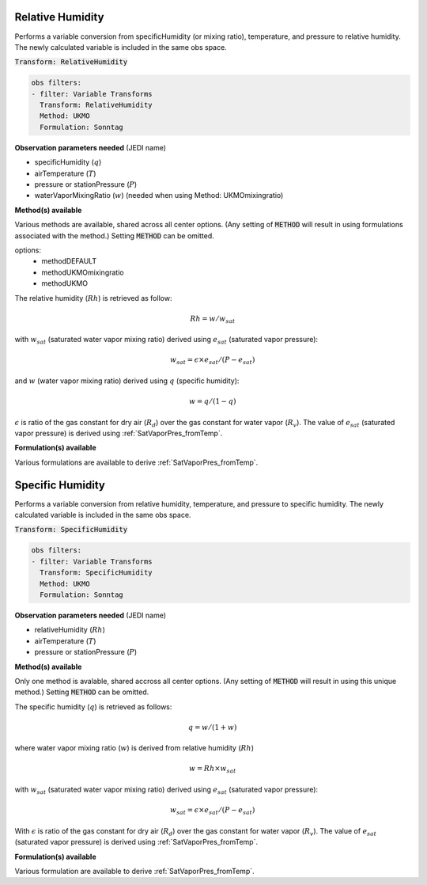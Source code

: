 
.. _VT-Relative-Humidity:

=================
Relative Humidity
=================
Performs a variable conversion from specificHumidity (or mixing ratio), temperature, and
pressure to relative humidity. The newly calculated variable is included in the same
obs space.

:code:`Transform: RelativeHumidity`

.. code-block:: yaml

    obs filters:
    - filter: Variable Transforms
      Transform: RelativeHumidity
      Method: UKMO            
      Formulation: Sonntag    

**Observation parameters needed** (JEDI name)

- specificHumidity (:math:`q`)
- airTemperature (:math:`T`)
- pressure or stationPressure (:math:`P`)
- waterVaporMixingRatio (:math:`w`) (needed when using Method: UKMOmixingratio)

**Method(s) available**

Various methods are available, shared across all center options. (Any setting of :code:`METHOD`
will result in using formulations associated with the method.)
Setting :code:`METHOD` can be omitted.

options:
 - methodDEFAULT 
 - methodUKMOmixingratio
 - methodUKMO

The relative humidity (:math:`Rh`) is retrieved as follow:

.. math::
    
    Rh = w/w_{sat}

with :math:`w_{sat}` (saturated water vapor mixing ratio) derived using :math:`e_{sat}`
(saturated vapor pressure):

.. math::
    
    w_{sat} = \epsilon \times e_{sat}/(P-e_{sat})

and :math:`w` (water vapor mixing ratio) derived using :math:`q` (specific humidity):

.. math::
    
    w = q/(1-q)

:math:`\epsilon` is ratio of the gas constant for dry air (:math:`R_{d}`) over the gas constant for water vapor (:math:`R_{v}`).
The value of :math:`e_{sat}` (saturated vapor pressure) is derived using 
:ref:`SatVaporPres_fromTemp`.

**Formulation(s) available**

Various formulations are available to derive :ref:`SatVaporPres_fromTemp`.


.. _VT-Specific-Humidity:

=================
Specific Humidity
=================
Performs a variable conversion from relative humidity, temperature, and
pressure to specific humidity. The newly calculated variable is included in the same
obs space.

:code:`Transform: SpecificHumidity`

.. code-block:: yaml

    obs filters:
    - filter: Variable Transforms
      Transform: SpecificHumidity
      Method: UKMO            
      Formulation: Sonntag  
    
**Observation parameters needed** (JEDI name)

- relativeHumidity (:math:`Rh`)
- airTemperature (:math:`T`)
- pressure or stationPressure (:math:`P`)

**Method(s) available**

Only one method is avalable, shared accross all center options. (Any setting of :code:`METHOD` will result
in using this unique method.) Setting :code:`METHOD` can be omitted.

The specific humidity (:math:`q`) is retrieved as follows:

.. math::
    
    q = w/(1+w)


where water vapor mixing ratio (:math:`w`) is derived from relative humidity (:math:`Rh`)

    .. math::
            
        w = Rh \times w_{sat}

with :math:`w_{sat}` (saturated water vapor mixing ratio) derived using :math:`e_{sat}`
(saturated vapor pressure):
    
    .. math::
        
        w_{sat} = \epsilon \times e_{sat}/(P-e_{sat})

With :math:`\epsilon` is ratio of the gas constant for dry air (:math:`R_{d}`) 
over the gas constant for water vapor (:math:`R_{v}`).
The value of :math:`e_{sat}` (saturated vapor pressure) is derived using :ref:`SatVaporPres_fromTemp`.

**Formulation(s) available**

Various formulation are available to derive :ref:`SatVaporPres_fromTemp`.

